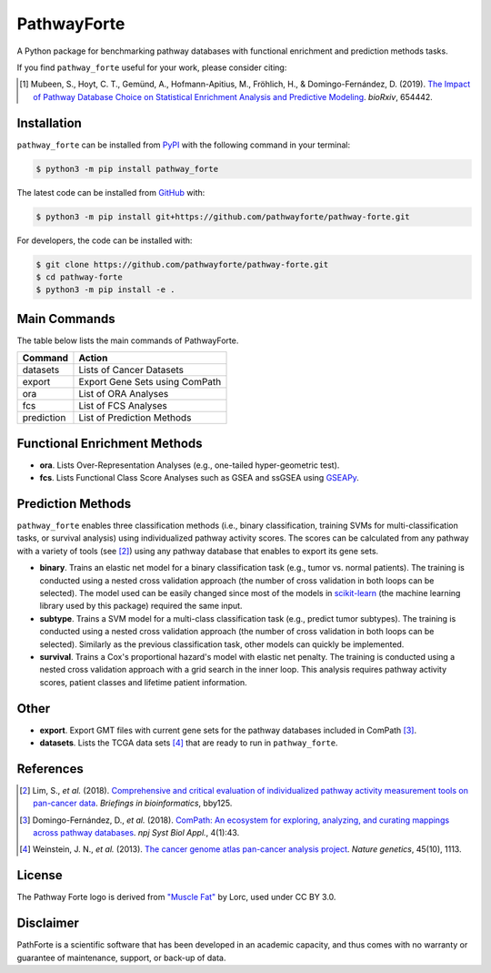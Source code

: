 PathwayForte |build| |docs| |coverage| |zenodo|
===============================================
A Python package for benchmarking pathway databases with functional enrichment and prediction methods
tasks.

If you find ``pathway_forte`` useful for your work, please consider citing:

.. [1] Mubeen, S., Hoyt, C. T., Gemünd, A., Hofmann-Apitius, M., Fröhlich, H., &
       Domingo-Fernández, D. (2019). `The Impact of Pathway Database Choice on
       Statistical Enrichment Analysis and Predictive Modeling
       <https://doi.org/10.1101/654442>`_. *bioRxiv*, 654442.


Installation |pypi_version| |python_versions| |pypi_license|
------------------------------------------------------------
``pathway_forte`` can be installed from `PyPI <https://pypi.org/project/pathway-forte>`_
with the following command in your terminal:

.. code-block:: sh

    $ python3 -m pip install pathway_forte

The latest code can be installed from `GitHub <https://github.com/pathwayforte/pathway-forte>`_
with:

.. code-block:: sh

    $ python3 -m pip install git+https://github.com/pathwayforte/pathway-forte.git

For developers, the code can be installed with:

.. code-block:: sh

    $ git clone https://github.com/pathwayforte/pathway-forte.git
    $ cd pathway-forte
    $ python3 -m pip install -e .

Main Commands
-------------
The table below lists the main commands of PathwayForte.

+------------+--------------------------------+
| Command    | Action                         |
+============+================================+
| datasets   | Lists of Cancer Datasets       |
+------------+--------------------------------+
| export     | Export Gene Sets using ComPath |
+------------+--------------------------------+
| ora        | List of ORA Analyses           |
+------------+--------------------------------+
| fcs        | List of FCS Analyses           |
+------------+--------------------------------+
| prediction | List of Prediction Methods     |
+------------+--------------------------------+

Functional Enrichment Methods
-----------------------------
- **ora**. Lists Over-Representation Analyses (e.g., one-tailed hyper-geometric test).
- **fcs**. Lists Functional Class Score Analyses such as GSEA and ssGSEA using
  `GSEAPy <https://github.com/ostrokach/gseapy>`_.

Prediction Methods
------------------
``pathway_forte`` enables three classification methods (i.e., binary classification, training SVMs for
multi-classification tasks, or survival analysis) using individualized pathway activity scores. The scores can be
calculated from any pathway with a variety of tools (see [2]_) using any pathway database that enables to export its
gene sets.

- **binary**. Trains an elastic net model for a binary classification task (e.g., tumor vs. normal patients). The
  training is conducted using a nested cross validation approach (the number of cross validation in both loops can be
  selected). The model used can be easily changed since most of the models in
  `scikit-learn <https://scikit-learn.org/>`_ (the machine learning library used by this package) required the same
  input.
- **subtype**. Trains a SVM model for a multi-class classification task (e.g., predict tumor subtypes). The training is
  conducted using a nested cross validation approach (the number of cross validation in both loops can be selected).
  Similarly as the previous classification task, other models can quickly be implemented.
- **survival**. Trains a Cox's proportional hazard's model with elastic net penalty. The training is conducted using a
  nested cross validation approach with a grid search in the inner loop. This analysis requires pathway activity
  scores, patient classes and lifetime patient information.

Other
-----
- **export**. Export GMT files with current gene sets for the pathway databases included in ComPath [3]_.
- **datasets**. Lists the TCGA data sets [4]_ that are ready to run in ``pathway_forte``.

References
----------
.. [2] Lim, S., *et al.* (2018). `Comprehensive and critical evaluation of individualized pathway activity measurement
       tools on pan-cancer data <https://doi.org/10.1093/bib/bby097>`_. *Briefings in bioinformatics*, bby125.
.. [3] Domingo-Fernández, D., *et al.* (2018). `ComPath: An ecosystem for exploring, analyzing, and curating mappings
       across pathway databases <https://doi.org/10.1038/s41540-018-0078-8>`_. *npj Syst Biol Appl.*, 4(1):43.
.. [4] Weinstein, J. N., *et al.* (2013). `The cancer genome atlas pan-cancer analysis project
       <https://doi.org/10.1038/ng.2764>`_. *Nature genetics*, 45(10), 1113.

License
-------
The Pathway Forte logo is derived from `"Muscle Fat" <https://game-icons.net/1x1/lorc/muscle-fat.html>`_ by Lorc, used under CC BY 3.0.

.. |build| image:: https://travis-ci.com/pathwayforte/pathway-forte.svg?branch=master
    :target: https://travis-ci.com/pathwayforte/pathway-forte
    :alt: Build Status

.. |docs| image:: http://readthedocs.org/projects/pathwayforte/badge/?version=latest
    :target: https://pathwayforte.readthedocs.io/en/latest/
    :alt: Documentation Status

.. |coverage| image:: https://codecov.io/gh/pathwayforte/pathway-forte/coverage.svg?branch=master
    :target: https://codecov.io/gh/pathwayforte/pathway-forte?branch=master
    :alt: Coverage Status

.. |python_versions| image:: https://img.shields.io/pypi/pyversions/pathway_forte.svg
    :target: https://pypi.org/project/pathway-forte
    :alt: Stable Supported Python Versions

.. |pypi_version| image:: https://img.shields.io/pypi/v/pathway_forte.svg
    :target: https://pypi.org/project/pathway-forte
    :alt: Current version on PyPI

.. |pypi_license| image:: https://img.shields.io/pypi/l/pathway_forte.svg
    :target: https://github.com/pathwayforte/pathway-forte/blob/master/LICENSE
    :alt: Apache-2.0

.. |zenodo| image:: https://zenodo.org/badge/178654585.svg
    :target: https://zenodo.org/badge/latestdoi/178654585
    
Disclaimer
-----------

PathForte is a scientific software that has been developed in an academic capacity, and thus comes with no warranty or guarantee of maintenance, support, or back-up of data. 
